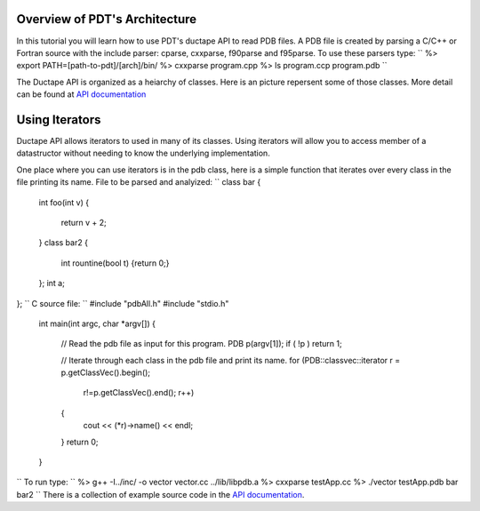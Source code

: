 Overview of PDT's Architecture
==============================

In this tutorial you will learn how to use PDT's ductape API to read PDB
files. A PDB file is created by parsing a C/C++ or Fortran source with
the include parser: cparse, cxxparse, f90parse and f95parse. To use
these parsers type: ``
%> export PATH=[path-to-pdt]/[arch]/bin/
%> cxxparse program.cpp
%> ls 
program.ccp         program.pdb
``

The Ductape API is organized as a heiarchy of classes. Here is an
picture repersent some of those classes. More detail can be found at
`API
documentation <http://www.cs.uoregon.edu/research/pdt/docs/ductape/index.html>`__

Using Iterators
===============

Ductape API allows iterators to used in many of its classes. Using
iterators will allow you to access member of a datastructor without
needing to know the underlying implementation.

One place where you can use iterators is in the pdb class, here is a
simple function that iterates over every class in the file printing its
name. File to be parsed and analyized: ``
class bar
{
    int foo(int v)
    {
        return v + 2;
    }   
    class bar2 
    {
        int rountine(bool t) {return 0;}
    };
    int a;
};
`` C source file: ``
#include "pdbAll.h"
#include "stdio.h"
    
    int main(int argc, char *argv[]) {
    
        // Read the pdb file as input for this program.
        PDB p(argv[1]); if ( !p ) return 1;
 
        // Iterate through each class in the pdb file and print its name.
        for (PDB::classvec::iterator r = p.getClassVec().begin();
            r!=p.getClassVec().end(); r++)
        {
             cout << (*r)->name() << endl;
        }
        return 0;
    }
`` To run type: ``
%> g++ -I../inc/ -o vector vector.cc ../lib/libpdb.a 
%> cxxparse testApp.cc 
%> ./vector testApp.pdb 
bar
bar2
`` There is a collection of example source code in the `API
documentation <http://www.cs.uoregon.edu/research/pdt/docs/ductape/examples.html>`__.
